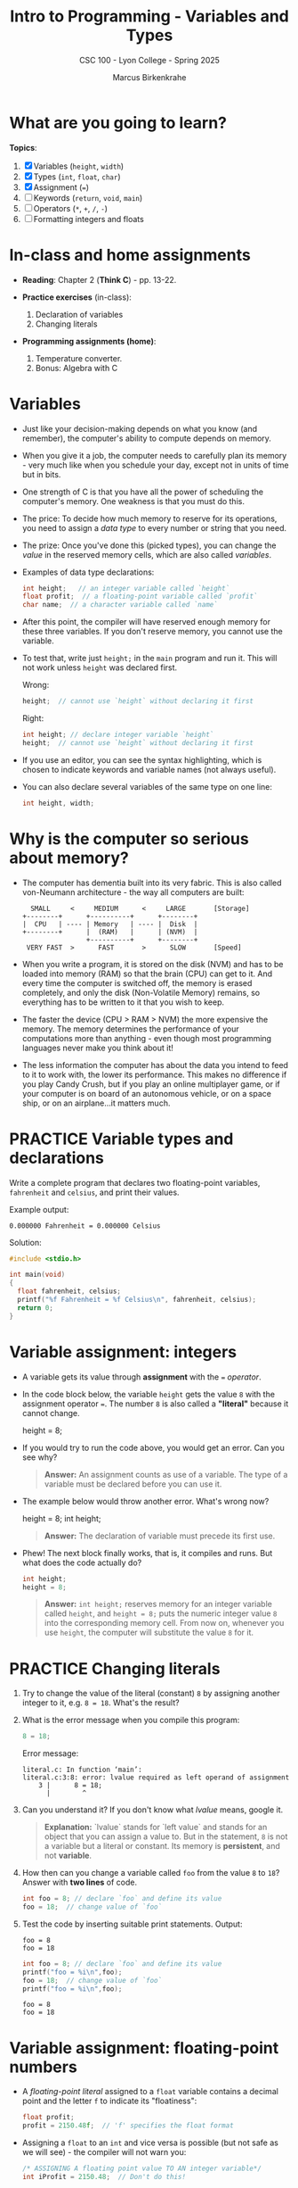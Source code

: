 #+TITLE: Intro to Programming - Variables and Types
#+AUTHOR: Marcus Birkenkrahe
#+SUBTITLE: CSC 100 - Lyon College - Spring 2025
#+SEQ_TODO: PRACTICE TODO NEXT | DONE
#+STARTUP: overview hideblocks indent entitiespretty
#+options: toc:nil num:nil ^:nil:
#+property: :header-args:C      :main yes :includes <stdio.h> :results output :exports both
#+property: :header-args:python :session *Python* :python python3 :results output :exports both
#+property: :header-args:R      :session *R* :results graphics output file :exports both
#+property: :header-args:C++    :main yes :includes <iostream> :results output :exports both
* What are you going to learn?

*Topics*:
1. [X] Variables (=height=, =width=)
2. [X] Types (=int=, =float=, =char=)
3. [X] Assignment (===)
4. [ ] Keywords (=return=, =void=, =main=)
5. [ ] Operators (=*=, =+=, =/=, =-=)
6. [ ] Formatting integers and floats

* In-class and home assignments

- *Reading*: Chapter 2 (*Think C*) - pp. 13-22.

- *Practice exercises* (in-class):

  1. Declaration of variables
  2. Changing literals

- *Programming assignments (home)*:

  1. Temperature converter.
  2. Bonus: Algebra with C

* Variables

- Just like your decision-making depends on what you know (and
  remember), the computer's ability to compute depends on memory.

- When you give it a job, the computer needs to carefully plan its
  memory - very much like when you schedule your day, except not in
  units of time but in bits.

- One strength of C is that you have all the power of scheduling
  the computer's memory. One weakness is that you must do this.

- The price: To decide how much memory to reserve for its operations,
  you need to assign a /data type/ to every number or string that you
  need.

- The prize: Once you've done this (picked types), you can change the
  /value/ in the reserved memory cells, which are also called /variables/.

- Examples of data type declarations:
  #+begin_src C :results none
    int height;   // an integer variable called `height`
    float profit;  // a floating-point variable called `profit`
    char name;  // a character variable called `name`
  #+end_src

- After this point, the compiler will have reserved enough memory for
  these three variables. If you don't reserve memory, you cannot use
  the variable.

- To test that, write just =height;= in the =main= program and run
  it. This will not work unless =height= was declared first.

  Wrong:
  #+begin_src C :results none
    height;  // cannot use `height` without declaring it first
  #+end_src

  Right:
  #+begin_src C :results none
    int height; // declare integer variable `height`
    height;  // cannot use `height` without declaring it first
  #+end_src

- If you use an editor, you can see the syntax highlighting, which is
  chosen to indicate keywords and variable names (not always useful).

- You can also declare several variables of the same type on one line:
  #+begin_src C :results none
    int height, width;
  #+end_src

* Why is the computer so serious about memory?

- The computer has dementia built into its very fabric. This is also
  called von-Neumann architecture - the way all computers are built:

  #+begin_example
    SMALL     <     MEDIUM      <     LARGE       [Storage]
  +--------+      +----------+      +--------+
  |  CPU   | ---- | Memory   | ---- |  Disk  |
  +--------+      |  (RAM)   |      | (NVM)  |
                  +----------+      +--------+
   VERY FAST  >      FAST       >      SLOW       [Speed]
  #+end_example

- When you write a program, it is stored on the disk (NVM) and has to
  be loaded into memory (RAM) so that the brain (CPU) can get to
  it. And every time the computer is switched off, the memory is
  erased completely, and only the disk (Non-Volatile Memory) remains,
  so everything has to be written to it that you wish to keep.

- The faster the device (CPU > RAM > NVM) the more expensive the
  memory. The memory determines the performance of your computations
  more than anything - even though most programming languages never
  make you think about it!

- The less information the computer has about the data you intend to
  feed to it to work with, the lower its performance. This makes no
  difference if you play Candy Crush, but if you play an online
  multiplayer game, or if your computer is on board of an autonomous
  vehicle, or on a space ship, or on an airplane...it matters much.

* PRACTICE Variable types and declarations

Write a complete program that declares two floating-point variables,
=fahrenheit= and =celsius=, and print their values.

Example output:
#+begin_example
0.000000 Fahrenheit = 0.000000 Celsius
#+end_example

Solution:
#+begin_src C :main no
  #include <stdio.h>

  int main(void)
  {
    float fahrenheit, celsius;
    printf("%f Fahrenheit = %f Celsius\n", fahrenheit, celsius);
    return 0;
  }
#+end_src

* Variable assignment: integers

- A variable gets its value through *assignment* with the ~=~ /operator/.

- In the code block below, the variable =height= gets the value =8= with
  the assignment operator ===. The number =8= is also called a *"literal"*
  because it cannot change.
  #+begin_example C
    height = 8;
  #+end_example

- If you would try to run the code above, you would get an error. Can
  you see why?
  #+begin_quote
  *Answer:* An assignment counts as use of a variable. The type of a
  variable must be declared before you can use it.
  #+end_quote
  
- The example below would throw another error. What's wrong now?
  #+begin_example C
    height = 8;
    int height;
  #+end_example
  #+begin_quote
  *Answer:* The declaration of variable must precede its first use.
  #+end_quote

- Phew! The next block finally works, that is, it compiles and
  runs. But what does the code actually do?
  #+begin_src C :results silent
    int height;
    height = 8;
  #+end_src
  #+begin_quote
  *Answer:* =int height;= reserves memory for an integer variable called
  =height=, and =height = 8;= puts the numeric integer value =8= into the
  corresponding memory cell. From now on, whenever you use =height=, the
  computer will substitute the value =8= for it.
  #+end_quote

* PRACTICE Changing literals

1) Try to change the value of the literal (constant) =8= by assigning
   another integer to it, e.g. =8 = 18=. What's the result?

2) What is the error message when you compile this program:
   #+begin_src C :results none
     8 = 18;
   #+end_src

   Error message:
   #+begin_example
   literal.c: In function ‘main’:
   literal.c:3:8: error: lvalue required as left operand of assignment
       3 |      8 = 18;
         |        ^
   #+end_example

3) Can you understand it? If you don't know what /lvalue/ means, google it.
   #+begin_quote
   *Explanation:* `lvalue` stands for `left value` and stands for an
   object that you can assign a value to. But in the statement, =8= is
   not a variable but a literal or constant. Its memory is *persistent*,
   and not *variable*.
   #+end_quote

4) How then can you change a variable called =foo= from the value =8= to
   =18=? Answer with *two lines* of code.
   #+begin_src C
     int foo = 8; // declare `foo` and define its value
     foo = 18;  // change value of `foo`
   #+end_src

5) Test the code by inserting suitable print statements. Output:
   #+begin_example
   foo = 8
   foo = 18
   #+end_example

   #+begin_src C :results output
     int foo = 8; // declare `foo` and define its value
     printf("foo = %i\n",foo);
     foo = 18;  // change value of `foo`
     printf("foo = %i\n",foo);
   #+end_src

   #+RESULTS:
   : foo = 8
   : foo = 18

* Variable assignment: floating-point numbers

- A /floating-point literal/ assigned to a ~float~ variable contains a
  decimal point and the letter ~f~ to indicate its "floatiness":
  #+begin_src C :results silent
    float profit;
    profit = 2150.48f;  // 'f' specifies the float format
  #+end_src

- Assigning a ~float~ to an ~int~ and vice versa is possible (but not
  safe as we will see) - the compiler will not warn you:
  #+begin_src C :results silent
    /* ASSIGNING A floating point value TO AN integer variable*/
    int iProfit = 2150.48;  // Don't do this!

    /* ASSIGNING AN integer TO AN floating point variable */
    float profit = 2150;  // Don't do this!
  #+end_src

- Variables with values can be used to compute other values:
  #+begin_src C :results silent
    // variable declarations
    int height, length, width, volume;

    // variable assignments
    height = 8;
    length = 12;
    width = 10;

    // variable evaluation
    volume = height * length * width;
  #+end_src

- How many tasks does this last little program perform?
  #+begin_quote
  Answer:
  1. Declare four variables (4)
  2. Assign three variables (7)
  3. Compute one variable (8)

  8 tasks: The program messes 8 times with computer memory.
  #+end_quote

* PRACTICE Declare, Assign, Compute and Print

- You can also initiate and declare several variables at once:
  1) Declare *and* assign = define =height= 8, =length= 12, =width= 10.
  2) Compute the volume *inside* the =printf= function call.
  3) How many tasks does this program perform?

  Solution:
  #+begin_src C
    int height = 8, length = 12, width = 10; // 6
    printf("Volume: %i", height * length * width); // + 1
  #+end_src

* PRACTICE In-Class Practice 4: Variable Manipulation and Formatted Output
** Objective

Practice variable declaration, assignment, arithmetic operations, and
formatted output in C.

** Instructions

1. Write a C program =
2. Declare an integer variable named =num= and initialize it to 10.
3. Declare an integer variable named =doubleNum= that holds twice the
   value of =num=.
4. Declare a floating-point variable named =half= that holds half of
   the value of =num=.
5. Print the following three lines using a single =printf= statementwith
   the correct format specifiers:
   - "The number is: 10"
   - "Double the number is: 20"
   - "Half the number is: 5.000000"
6. Ensure your program includes the proper header files and returns 0
   from the =main= function.

** Sample Output
#+begin_example
The number is: 10
Double the number is: 20
Half the number is: 5.000000
#+end_example

** Program template:
#+begin_src C :main no :results output
  #include <stdio.h>

  /* main program */
  int main(void)
  {
    // declare and define variables

    // print results

    return 0;
  }
#+end_src

Submit your result to Canvas! (=In-class practice 4: Variables=)

** Sample solution:

Link: https://onecompiler.com/c/437ujapsy

#+begin_src C :main no :results output :tangle ../src/variables.c
  /******************************************************
   * variables.c: Declare, define and print variables
   * Input: None                                        
   * Output: two integers and one floating-point variable
   * Author: Marcus Birkenkrahe
   * Date: 02/01/2025 
   ******************************************************/
  #include <stdio.h>

  /* main program */
  int main(void)
  {
    // declare and define variables
    int num = 10;
    int doubleNum = 2 * num;
    float half = 0.5 * num;

    // print results
    printf("The number is: %i\nDouble the number is: %i\nHalf the number is: %f",
           num, doubleNum, half);

    return 0;
  }
#+end_src

#+RESULTS:
: The number is: 10
: Double the number is: 20
: Half the number is: 5.000000

* Glossary

| TERM             | EXPLANATION                                                    |
|------------------+----------------------------------------------------------------|
| Variable         | A memory location that stores data which can change.           |
| Data Type        | Type of data a variable can store (=int=, =float=, =char=).          |
| Assignment       | The process of giving a value to a variable using ===.           |
| Keyword          | Reserved words in C (e.g., return, void, main).                |
| Operator         | Symbols used for calculations (e.g., =+=, =-=, =*=, =/=).              |
| Precision        | The accuracy of numerical representations in memory.           |
| Memory           | System storage used for computation (RAM, CPU cache, etc.)     |
| Literal          | A fixed value assigned to a variable (e.g., =8= in =height = 8;=). |
| Lvalue           | A memory location that can hold a value (i.e., a variable).    |
| Floating-Point   | A number that includes a decimal component (e.g., =2.5f=).       |
| Format Specifier | A placeholder used in =printf= to print variables (e.g., =%i=)     |

* Summary

This section introduces key programming concepts in C, starting with
variables and memory management. It explains how variables function
like reserved memory spaces and the necessity of defining their types
before use. Assigning values with the === operator is covered, along
with best practices for declaring multiple variables.

A deeper dive into the importance of memory highlights how computing
performance is affected by variable storage. The von Neumann
architecture is briefly discussed, emphasizing the need for memory
efficiency.

Exercises reinforce variable declarations, assignments, and modifying
literals, encouraging hands-on practice. The section concludes with an
introduction to floating-point numbers, format specifiers in =printf=,
and arithmetic operations using variables.
